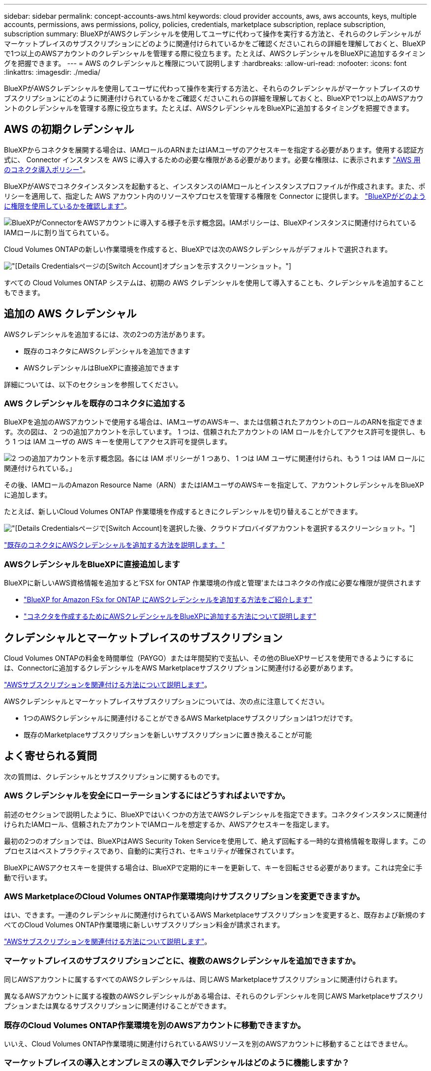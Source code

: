 ---
sidebar: sidebar 
permalink: concept-accounts-aws.html 
keywords: cloud provider accounts, aws, aws accounts, keys, multiple accounts, permissions, aws permissions, policy, policies, credentials, marketplace subscription, replace subscription, subscription 
summary: BlueXPがAWSクレデンシャルを使用してユーザに代わって操作を実行する方法と、それらのクレデンシャルがマーケットプレイスのサブスクリプションにどのように関連付けられているかをご確認くださいこれらの詳細を理解しておくと、BlueXPで1つ以上のAWSアカウントのクレデンシャルを管理する際に役立ちます。たとえば、AWSクレデンシャルをBlueXPに追加するタイミングを把握できます。 
---
= AWS のクレデンシャルと権限について説明します
:hardbreaks:
:allow-uri-read: 
:nofooter: 
:icons: font
:linkattrs: 
:imagesdir: ./media/


[role="lead"]
BlueXPがAWSクレデンシャルを使用してユーザに代わって操作を実行する方法と、それらのクレデンシャルがマーケットプレイスのサブスクリプションにどのように関連付けられているかをご確認くださいこれらの詳細を理解しておくと、BlueXPで1つ以上のAWSアカウントのクレデンシャルを管理する際に役立ちます。たとえば、AWSクレデンシャルをBlueXPに追加するタイミングを把握できます。



== AWS の初期クレデンシャル

BlueXPからコネクタを展開する場合は、IAMロールのARNまたはIAMユーザのアクセスキーを指定する必要があります。使用する認証方式に、 Connector インスタンスを AWS に導入するための必要な権限がある必要があります。必要な権限は、に表示されます link:task-install-connector-aws-bluexp.html#step-2-set-up-aws-permissions["AWS 用のコネクタ導入ポリシー"]。

BlueXPがAWSでコネクタインスタンスを起動すると、インスタンスのIAMロールとインスタンスプロファイルが作成されます。また、ポリシーを適用して、指定した AWS アカウント内のリソースやプロセスを管理する権限を Connector に提供します。 link:reference-permissions-aws.html["BlueXPがどのように権限を使用しているかを確認します"]。

image:diagram_permissions_initial_aws.png["BlueXPがConnectorをAWSアカウントに導入する様子を示す概念図。IAMポリシーは、BlueXPインスタンスに関連付けられているIAMロールに割り当てられている。"]

Cloud Volumes ONTAPの新しい作業環境を作成すると、BlueXPでは次のAWSクレデンシャルがデフォルトで選択されます。

image:screenshot_accounts_select_aws.gif["[Details  Credentials]ページの[Switch Account]オプションを示すスクリーンショット。"]

すべての Cloud Volumes ONTAP システムは、初期の AWS クレデンシャルを使用して導入することも、クレデンシャルを追加することもできます。



== 追加の AWS クレデンシャル

AWSクレデンシャルを追加するには、次の2つの方法があります。

* 既存のコネクタにAWSクレデンシャルを追加できます
* AWSクレデンシャルはBlueXPに直接追加できます


詳細については、以下のセクションを参照してください。



=== AWS クレデンシャルを既存のコネクタに追加する

BlueXPを追加のAWSアカウントで使用する場合は、IAMユーザのAWSキー、または信頼されたアカウントのロールのARNを指定できます。次の図は、 2 つの追加アカウントを示しています。 1 つは、信頼されたアカウントの IAM ロールを介してアクセス許可を提供し、もう 1 つは IAM ユーザの AWS キーを使用してアクセス許可を提供します。

image:diagram_permissions_multiple_aws.png["2 つの追加アカウントを示す概念図。各には IAM ポリシーが 1 つあり、 1 つは IAM ユーザに関連付けられ、もう 1 つは IAM ロールに関連付けられている。」"]

その後、IAMロールのAmazon Resource Name（ARN）またはIAMユーザのAWSキーを指定して、アカウントクレデンシャルをBlueXPに追加します。

たとえば、新しいCloud Volumes ONTAP 作業環境を作成するときにクレデンシャルを切り替えることができます。

image:screenshot_accounts_switch_aws.png["[Details  Credentials]ページで[Switch Account]を選択した後、クラウドプロバイダアカウントを選択するスクリーンショット。"]

link:task-adding-aws-accounts.html#add-additional-credentials-to-a-connector["既存のコネクタにAWSクレデンシャルを追加する方法を説明します。"]



=== AWSクレデンシャルをBlueXPに直接追加します

BlueXPに新しいAWS資格情報を追加すると'FSX for ONTAP 作業環境の作成と管理'またはコネクタの作成に必要な権限が提供されます

* link:task-adding-aws-accounts.html#add-credentials-to-bluexp-for-creating-a-connector["BlueXP for Amazon FSx for ONTAP にAWSクレデンシャルを追加する方法をご紹介します"^]
* link:task-adding-aws-accounts.html#add-additional-credentials-to-a-connector["コネクタを作成するためにAWSクレデンシャルをBlueXPに追加する方法について説明します"]




== クレデンシャルとマーケットプレイスのサブスクリプション

Cloud Volumes ONTAPの料金を時間単位（PAYGO）または年間契約で支払い、その他のBlueXPサービスを使用できるようにするには、Connectorに追加するクレデンシャルをAWS Marketplaceサブスクリプションに関連付ける必要があります。

link:task-adding-aws-accounts.html#subscribe["AWSサブスクリプションを関連付ける方法について説明します"]。

AWSクレデンシャルとマーケットプレイスサブスクリプションについては、次の点に注意してください。

* 1つのAWSクレデンシャルに関連付けることができるAWS Marketplaceサブスクリプションは1つだけです。
* 既存のMarketplaceサブスクリプションを新しいサブスクリプションに置き換えることが可能




== よく寄せられる質問

次の質問は、クレデンシャルとサブスクリプションに関するものです。



=== AWS クレデンシャルを安全にローテーションするにはどうすればよいですか。

前述のセクションで説明したように、BlueXPではいくつかの方法でAWSクレデンシャルを指定できます。コネクタインスタンスに関連付けられたIAMロール、信頼されたアカウントでIAMロールを想定するか、AWSアクセスキーを指定します。

最初の2つのオプションでは、BlueXPはAWS Security Token Serviceを使用して、絶えず回転する一時的な資格情報を取得します。このプロセスはベストプラクティスであり、自動的に実行され、セキュリティが確保されています。

BlueXPにAWSアクセスキーを提供する場合は、BlueXPで定期的にキーを更新して、キーを回転させる必要があります。これは完全に手動で行います。



=== AWS MarketplaceのCloud Volumes ONTAP作業環境向けサブスクリプションを変更できますか。

はい、できます。一連のクレデンシャルに関連付けられているAWS Marketplaceサブスクリプションを変更すると、既存および新規のすべてのCloud Volumes ONTAP作業環境に新しいサブスクリプション料金が請求されます。

link:task-adding-aws-accounts.html#subscribe["AWSサブスクリプションを関連付ける方法について説明します"]。



=== マーケットプレイスのサブスクリプションごとに、複数のAWSクレデンシャルを追加できますか。

同じAWSアカウントに属するすべてのAWSクレデンシャルは、同じAWS Marketplaceサブスクリプションに関連付けられます。

異なるAWSアカウントに属する複数のAWSクレデンシャルがある場合は、それらのクレデンシャルを同じAWS Marketplaceサブスクリプションまたは異なるサブスクリプションに関連付けることができます。



=== 既存のCloud Volumes ONTAP作業環境を別のAWSアカウントに移動できますか。

いいえ、Cloud Volumes ONTAP作業環境に関連付けられているAWSリソースを別のAWSアカウントに移動することはできません。



=== マーケットプレイスの導入とオンプレミスの導入でクレデンシャルはどのように機能しますか？

上記の項では、BlueXPのコネクタの推奨される展開方法について説明します。AWS MarketplaceからAWSにコネクタを導入したり、独自のLinuxホストにコネクタソフトウェアを手動でインストールしたりすることもできます。

Marketplace を使用する場合も、アクセス許可は同じ方法で提供されます。IAM ロールを手動で作成して設定し、追加のアカウントに権限を付与するだけで済みます。

オンプレミス環境の場合、BlueXPシステム用のIAMロールを設定することはできませんが、AWSアクセスキーを使用して権限を指定することはできます。

権限の設定方法については、次のページを参照してください。

* 標準モード
+
** link:task-install-connector-aws-marketplace.html#step-2-set-up-aws-permissions["AWS Marketplace環境の権限を設定する"]
** link:task-install-connector-on-prem.html#step-4-set-up-cloud-permissions["オンプレミス環境の権限を設定する"]


* link:task-prepare-restricted-mode.html#step-6-prepare-cloud-permissions["制限モードの権限を設定します"]
* link:task-prepare-private-mode.html#step-5-prepare-cloud-permissions["プライベートモードの権限を設定します"]

